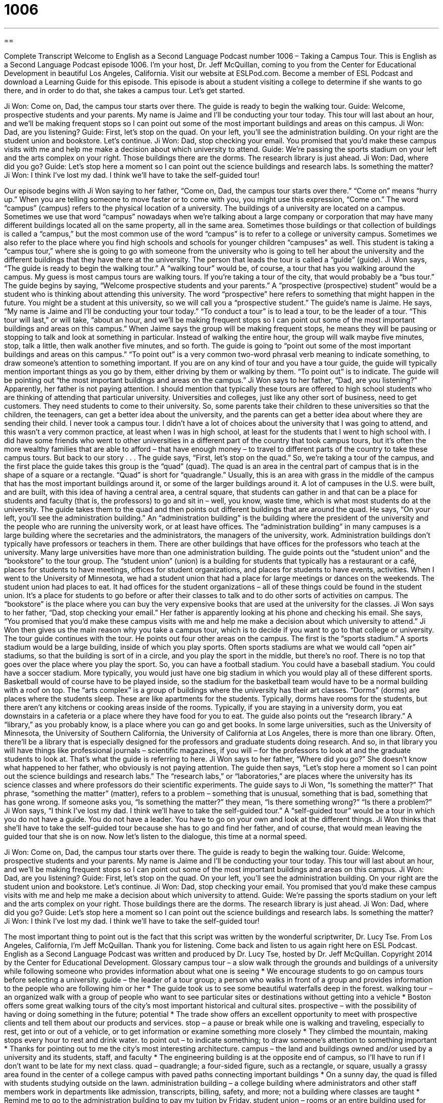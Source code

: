 = 1006
:toc: left
:toclevels: 3
:sectnums:
:stylesheet: ../../../myAdocCss.css

'''

== 

Complete Transcript
Welcome to English as a Second Language Podcast number 1006 – Taking a Campus Tour.
This is English as a Second Language Podcast episode 1006. I’m your host, Dr. Jeff McQuillan, coming to you from the Center for Educational Development in beautiful Los Angeles, California.
Visit our website at ESLPod.com. Become a member of ESL Podcast and download a Learning Guide for this episode.
This episode is about a student visiting a college to determine if she wants to go there, and in order to do that, she takes a campus tour. Let’s get started.
[start of dialogue]
Ji Won: Come on, Dad, the campus tour starts over there. The guide is ready to begin the walking tour.
Guide: Welcome, prospective students and your parents. My name is Jaime and I’ll be conducting your tour today. This tour will last about an hour, and we’ll be making frequent stops so I can point out some of the most important buildings and areas on this campus.
Ji Won: Dad, are you listening?
Guide: First, let’s stop on the quad. On your left, you’ll see the administration building. On your right are the student union and bookstore. Let’s continue.
Ji Won: Dad, stop checking your email. You promised that you’d make these campus visits with me and help me make a decision about which university to attend.
Guide: We’re passing the sports stadium on your left and the arts complex on your right. Those buildings there are the dorms. The research library is just ahead.
Ji Won: Dad, where did you go?
Guide: Let’s stop here a moment so I can point out the science buildings and research labs. Is something the matter?
Ji Won: I think I’ve lost my dad. I think we’ll have to take the self-guided tour!
[end of dialogue]
Our episode begins with Ji Won saying to her father, “Come on, Dad, the campus tour starts over there.” “Come on” means “hurry up.” When you are telling someone to move faster or to come with you, you might use this expression, “Come on.” The word “campus” (campus) refers to the physical location of a university. The buildings of a university are located on a campus.
Sometimes we use that word “campus” nowadays when we’re talking about a large company or corporation that may have many different buildings located all on the same property, all in the same area. Sometimes those buildings or that collection of buildings is called a “campus,” but the most common use of the word “campus” is to refer to a college or university campus. Sometimes we also refer to the place where you find high schools and schools for younger children “campuses” as well.
This student is taking a “campus tour,” where she is going to go with someone from the university who is going to tell her about the university and the different buildings that they have there at the university. The person that leads the tour is called a “guide” (guide). Ji Won says, “The guide is ready to begin the walking tour.” A “walking tour” would be, of course, a tour that has you walking around the campus. My guess is most campus tours are walking tours. If you’re taking a tour of the city, that would probably be a “bus tour.”
The guide begins by saying, “Welcome prospective students and your parents.” A “prospective (prospective) student” would be a student who is thinking about attending this university. The word “prospective” here refers to something that might happen in the future. You might be a student at this university, so we will call you a “prospective student.” The guide’s name is Jaime. He says, “My name is Jaime and I’ll be conducting your tour today.” “To conduct a tour” is to lead a tour, to be the leader of a tour.
“This tour will last,” or will take, “about an hour, and we’ll be making frequent stops so I can point out some of the most important buildings and areas on this campus.” When Jaime says the group will be making frequent stops, he means they will be pausing or stopping to talk and look at something in particular. Instead of walking the entire hour, the group will walk maybe five minutes, stop, talk a little, then walk another five minutes, and so forth.
The guide is going to “point out some of the most important buildings and areas on this campus.” “To point out” is a very common two-word phrasal verb meaning to indicate something, to draw someone’s attention to something important. If you are on any kind of tour and you have a tour guide, the guide will typically mention important things as you go by them, either driving by them or walking by them. “To point out” is to indicate. The guide will be pointing out “the most important buildings and areas on the campus.”
Ji Won says to her father, “Dad, are you listening?” Apparently, her father is not paying attention. I should mention that typically these tours are offered to high school students who are thinking of attending that particular university. Universities and colleges, just like any other sort of business, need to get customers. They need students to come to their university. So, some parents take their children to these universities so that the children, the teenagers, can get a better idea about the university, and the parents can get a better idea about where they are sending their child.
I never took a campus tour. I didn’t have a lot of choices about the university that I was going to attend, and this wasn’t a very common practice, at least when I was in high school, at least for the students that I went to high school with. I did have some friends who went to other universities in a different part of the country that took campus tours, but it’s often the more wealthy families that are able to afford – that have enough money – to travel to different parts of the country to take these campus tours. But back to our story . . .
The guide says, “First, let’s stop on the quad.” So, we’re taking a tour of the campus, and the first place the guide takes this group is the “quad” (quad). The quad is an area in the central part of campus that is in the shape of a square or a rectangle. “Quad” is short for “quadrangle.” Usually, this is an area with grass in the middle of the campus that has the most important buildings around it, or some of the larger buildings around it.
A lot of campuses in the U.S. were built, and are built, with this idea of having a central area, a central square, that students can gather in and that can be a place for students and faculty (that is, the professors) to go and sit in – well, you know, waste time, which is what most students do at the university. The guide takes them to the quad and then points out different buildings that are around the quad.
He says, “On your left, you’ll see the administration building.” An “administration building” is the building where the president of the university and the people who are running the university work, or at least have offices. The “administration building” in many campuses is a large building where the secretaries and the administrators, the managers of the university, work.
Administration buildings don’t typically have professors or teachers in them. There are other buildings that have offices for the professors who teach at the university. Many large universities have more than one administration building. The guide points out the “student union” and the “bookstore” to the tour group. The “student union” (union) is a building for students that typically has a restaurant or a café, places for students to have meetings, offices for student organizations, and places for students to have events, activities.
When I went to the University of Minnesota, we had a student union that had a place for large meetings or dances on the weekends. The student union had places to eat. It had offices for the student organizations – all of these things could be found in the student union. It’s a place for students to go before or after their classes to talk and to do other sorts of activities on campus.
The “bookstore” is the place where you can buy the very expensive books that are used at the university for the classes. Ji Won says to her father, “Dad, stop checking your email.” Her father is apparently looking at his phone and checking his email. She says, “You promised that you’d make these campus visits with me and help me make a decision about which university to attend.” Ji Won then gives us the main reason why you take a campus tour, which is to decide if you want to go to that college or university.
The tour guide continues with the tour. He points out four other areas on the campus. The first is the “sports stadium.” A sports stadium would be a large building, inside of which you play sports. Often sports stadiums are what we would call “open air” stadiums, so that the building is sort of in a circle, and you play the sport in the middle, but there’s no roof. There is no top that goes over the place where you play the sport.
So, you can have a football stadium. You could have a baseball stadium. You could have a soccer stadium. More typically, you would just have one big stadium in which you would play all of these different sports. Basketball would of course have to be played inside, so the stadium for the basketball team would have to be a normal building with a roof on top.
The “arts complex” is a group of buildings where the university has their art classes. “Dorms” (dorms) are places where the students sleep. These are like apartments for the students. Typically, dorms have rooms for the students, but there aren’t any kitchens or cooking areas inside of the rooms. Typically, if you are staying in a university dorm, you eat downstairs in a cafeteria or a place where they have food for you to eat. The guide also points out the “research library.” A “library,” as you probably know, is a place where you can go and get books.
In some large universities, such as the University of Minnesota, the University of Southern California, the University of California at Los Angeles, there is more than one library. Often, there’ll be a library that is especially designed for the professors and graduate students doing research. And so, in that library you will have things like professional journals – scientific magazines, if you will – for the professors to look at and the graduate students to look at. That’s what the guide is referring to here.
Ji Won says to her father, “Where did you go?” She doesn’t know what happened to her father, who obviously is not paying attention. The guide then says, “Let’s stop here a moment so I can point out the science buildings and research labs.” The “research labs,” or “laboratories,” are places where the university has its science classes and where professors do their scientific experiments.
The guide says to Ji Won, “Is something the matter?” That phrase, “something the matter” (matter), refers to a problem – something that is unusual, something that is bad, something that has gone wrong. If someone asks you, “Is something the matter?” they mean, “Is there something wrong?” “Is there a problem?” Ji Won says, “I think I’ve lost my dad. I think we’ll have to take the self-guided tour.”
A “self-guided tour” would be a tour in which you do not have a guide. You do not have a leader. You have to go on your own and look at the different things. Ji Won thinks that she’ll have to take the self-guided tour because she has to go and find her father, and of course, that would mean leaving the guided tour that she is on now.
Now let’s listen to the dialogue, this time at a normal speed.
[start of dialogue]
Ji Won: Come on, Dad, the campus tour starts over there. The guide is ready to begin the walking tour.
Guide: Welcome, prospective students and your parents. My name is Jaime and I’ll be conducting your tour today. This tour will last about an hour, and we’ll be making frequent stops so I can point out some of the most important buildings and areas on this campus.
Ji Won: Dad, are you listening?
Guide: First, let’s stop on the quad. On your left, you’ll see the administration building. On your right are the student union and bookstore. Let’s continue.
Ji Won: Dad, stop checking your email. You promised that you’d make these campus visits with me and help me make a decision about which university to attend.
Guide: We’re passing the sports stadium on your left and the arts complex on your right. Those buildings there are the dorms. The research library is just ahead.
Ji Won: Dad, where did you go?
Guide: Let’s stop here a moment so I can point out the science buildings and research labs. Is something the matter?
Ji Won: I think I’ve lost my dad. I think we’ll have to take the self-guided tour!
[end of dialogue]
The most important thing to point out is the fact that this script was written by the wonderful scriptwriter, Dr. Lucy Tse.
From Los Angeles, California, I’m Jeff McQuillan. Thank you for listening. Come back and listen to us again right here on ESL Podcast.
English as a Second Language Podcast was written and produced by Dr. Lucy Tse, hosted by Dr. Jeff McQuillan. Copyright 2014 by the Center for Educational Development.
Glossary
campus tour – a slow walk through the grounds and buildings of a university while following someone who provides information about what one is seeing
* We encourage students to go on campus tours before selecting a university.
guide – the leader of a tour group; a person who walks in front of a group and provides information to the people who are following him or her
* The guide took us to see some beautiful waterfalls deep in the forest.
walking tour – an organized walk with a group of people who want to see particular sites or destinations without getting into a vehicle
* Boston offers some great walking tours of the city’s most important historical and cultural sites.
prospective – with the possibility of having or doing something in the future; potential
* The trade show offers an excellent opportunity to meet with prospective clients and tell them about our products and services.
stop – a pause or break while one is walking and traveling, especially to rest, get into or out of a vehicle, or to get information or examine something more closely
* They climbed the mountain, making stops every hour to rest and drink water.
to point out – to indicate something; to draw someone’s attention to something important
* Thanks for pointing out to me the city’s most interesting architecture.
campus – the land and buildings owned and/or used by a university and its students, staff, and faculty
* The engineering building is at the opposite end of campus, so I’ll have to run if I don’t want to be late for my next class.
quad – quadrangle; a four-sided figure, such as a rectangle, or square, usually a grassy area found in the center of a college campus with paved paths connecting important buildings
* On a sunny day, the quad is filled with students studying outside on the lawn.
administration building – a college building where administrators and other staff members work in departments like admission, transcripts, billing, safety, and more; not a building where classes are taught
* Remind me to go to the administration building to pay my tuition by Friday.
student union – rooms or an entire building used for students groups, clubs, and related activities
* The service groups meet every Tuesday evening in the student union.
(university) bookstore – a store owned by a university and located on a college campus where students, staff, and faculty can buy textbooks, other books, office supplies, and college paraphernalia (branded clothing, pens, hats, etc.)
* It’s a lot cheaper to buy pens and notebooks at an office supply store than at the college bookstore.
sports stadium – a large building with a field or court surrounded by many seats, used for sports and games with a large audience
* Do you go to the sports stadium to watch football games, or do you prefer to watch them on TV?
arts complex – a group of buildings where artists learn and work, and where art is displayed for the public, especially on a college campus
* The student art exhibit will be held tonight at the arts complex.
dorm – dormitory; residence hall; a large building on a college campus with many small rooms where students live, especially when those rooms have only beds and desks, with shared bathrooms for each floor and no kitchens
* College freshmen are required to stay in the dorms, but after that year, they can move into an off-campus apartment.
research library – a library affiliated with a university that has a lot of academic journals and other publications used to learn more about specialized fields
* The research library has subscriptions to hundreds of journals, including the National Journal of Grants Management.
research lab – a laboratory where scientists and professors conduct experiments for learning, often while collaborating with students
* The university just received a grant to purchase two new mass spectrometers for the research lab.
something the matter – a problem; something that is unusual and seems to be negative, bad, or troublesome
* We knew something was the matter when we saw that she had been crying.
self-guided tour – exploring a building or an area on one’s own, without a leader, but sometimes with written or audio materials
* The museum gives every visitor a brochure for self-guided tours.
Comprehension Questions
1. Where would student club meetings most likely be held?
a) In the student union.
b) In the sports stadium.
c) In the arts complex.
2. Where do students sleep?
a) On the quad.
b) In the dorms.
c) In the research labs.
Answers at bottom.
What Else Does It Mean?
stop
The word “stop,” in this podcast, means a pause or break while one is walking and traveling, especially to rest, to get into or out of a vehicle, or to receive information or examine something more closely: “We’ll make a quick stop at the grocery store so that the bus passengers can buy snacks and drinks.” A “rest stop” or a “rest area” is a grassy area with restrooms and vending machines at the side of a highway or freeway, where drivers can rest: “I have to go to the bathroom. Can you pull over at the next rest stop?” Finally, a “truck stop” is an area with restaurants, gas stations, and showers, surrounded by very large parking spaces, where professional truck drivers can rest: “This truck stop offers a safe place for drivers to rest when they’re transporting cargo across the country.”
matter
In this podcast, the phrase “Is something the matter?” is a way to ask someone whether there is a problem, because he or she seems troubled or is doing something unusual. “Nasir, you seemed really distracted at work today. Is something the matter?” A “matter” can also be any type of subject: “These personnel matters are confidential.” Or, “Did you two speak much about financial matters before you got married?” The phrase “as a matter of fact” is used to introduce more details about a topic: “The conference was great. As a matter of fact, it was the best conference I’ve ever attended.” Finally, the phrase “a matter of life or death” describes a situation that has very serious consequences: “Getting that medicine to her is a matter of life or death.”
Culture Note
University Campus Events for Parents
When young adults “go off to college” (move out of their family’s home and live independently while studying at the university), it can be difficult for parents to adjust to not seeing their children every day. Many universities make an effort to include parents in special events, inviting students’ parents to come onto campus at certain times.
Universities have offered “orientation programs” to students for years as a way to help “orient” (guide and help feel comfortable) them to the campus and expectations for their behavior. But in recent years, many universities have begun offering “parent orientation” too, to help parents understand the new adventure that their children are “embarking on” (beginning). The parent orientation generally has information about paying for “tuition” (money paid to study at a school), “room and board” (money paid for food and housing), and books, but it also provides information about campus safety, healthcare, “counseling services” (opportunities to speak with a psychologist or counselor about one’s concerns or difficulties), social activities, and more. Many parent orientation events also give parents an opportunity to express their feelings about becoming “empty nesters” (parents whose children have moved out of the home).
Many universities also organize a “parents weekend” when parents are invited back onto campus, usually a few months into the school year. The parents might stay on campus, or they might stay at a nearby hotel. Parents “accompany” (go with) their children to classes and participate in organized social activities, such as talent shows, special meals, and sports events.
Of course, parents also come to campus for special events, like “homecoming” (an important football game and other events where “alumni” (graduates) are welcomed back to the school), and “graduation” (ceremony for students who have completed their studies and receive their degree).
Comprehension Answers
1 - a
2 - b